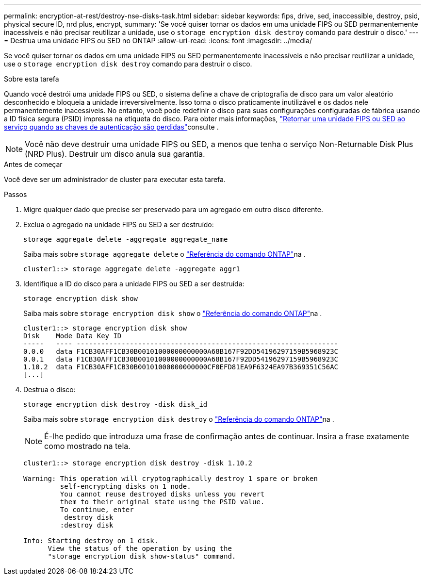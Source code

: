 ---
permalink: encryption-at-rest/destroy-nse-disks-task.html 
sidebar: sidebar 
keywords: fips, drive, sed, inaccessible, destroy, psid, physical secure ID, nrd plus, encrypt, 
summary: 'Se você quiser tornar os dados em uma unidade FIPS ou SED permanentemente inacessíveis e não precisar reutilizar a unidade, use o `storage encryption disk destroy` comando para destruir o disco.' 
---
= Destrua uma unidade FIPS ou SED no ONTAP
:allow-uri-read: 
:icons: font
:imagesdir: ../media/


[role="lead"]
Se você quiser tornar os dados em uma unidade FIPS ou SED permanentemente inacessíveis e não precisar reutilizar a unidade, use o `storage encryption disk destroy` comando para destruir o disco.

.Sobre esta tarefa
Quando você destrói uma unidade FIPS ou SED, o sistema define a chave de criptografia de disco para um valor aleatório desconhecido e bloqueia a unidade irreversivelmente. Isso torna o disco praticamente inutilizável e os dados nele permanentemente inacessíveis. No entanto, você pode redefinir o disco para suas configurações configuradas de fábrica usando a ID física segura (PSID) impressa na etiqueta do disco. Para obter mais informações, link:return-self-encrypting-disks-keys-not-available-task.html["Retornar uma unidade FIPS ou SED ao serviço quando as chaves de autenticação são perdidas"]consulte .


NOTE: Você não deve destruir uma unidade FIPS ou SED, a menos que tenha o serviço Non-Returnable Disk Plus (NRD Plus). Destruir um disco anula sua garantia.

.Antes de começar
Você deve ser um administrador de cluster para executar esta tarefa.

.Passos
. Migre qualquer dado que precise ser preservado para um agregado em outro disco diferente.
. Exclua o agregado na unidade FIPS ou SED a ser destruído:
+
`storage aggregate delete -aggregate aggregate_name`

+
Saiba mais sobre `storage aggregate delete` o link:https://docs.netapp.com/us-en/ontap-cli/storage-aggregate-delete.html["Referência do comando ONTAP"^]na .

+
[listing]
----
cluster1::> storage aggregate delete -aggregate aggr1
----
. Identifique a ID do disco para a unidade FIPS ou SED a ser destruída:
+
`storage encryption disk show`

+
Saiba mais sobre `storage encryption disk show` o link:https://docs.netapp.com/us-en/ontap-cli/storage-encryption-disk-show.html["Referência do comando ONTAP"^]na .

+
[listing]
----
cluster1::> storage encryption disk show
Disk    Mode Data Key ID
-----   ---- ----------------------------------------------------------------
0.0.0   data F1CB30AFF1CB30B00101000000000000A68B167F92DD54196297159B5968923C
0.0.1   data F1CB30AFF1CB30B00101000000000000A68B167F92DD54196297159B5968923C
1.10.2  data F1CB30AFF1CB30B00101000000000000CF0EFD81EA9F6324EA97B369351C56AC
[...]
----
. Destrua o disco:
+
`storage encryption disk destroy -disk disk_id`

+
Saiba mais sobre `storage encryption disk destroy` o link:https://docs.netapp.com/us-en/ontap-cli/storage-encryption-disk-destroy.html["Referência do comando ONTAP"^]na .

+
[NOTE]
====
É-lhe pedido que introduza uma frase de confirmação antes de continuar. Insira a frase exatamente como mostrado na tela.

====
+
[listing]
----
cluster1::> storage encryption disk destroy -disk 1.10.2

Warning: This operation will cryptographically destroy 1 spare or broken
         self-encrypting disks on 1 node.
         You cannot reuse destroyed disks unless you revert
         them to their original state using the PSID value.
         To continue, enter
          destroy disk
         :destroy disk

Info: Starting destroy on 1 disk.
      View the status of the operation by using the
      "storage encryption disk show-status" command.
----

